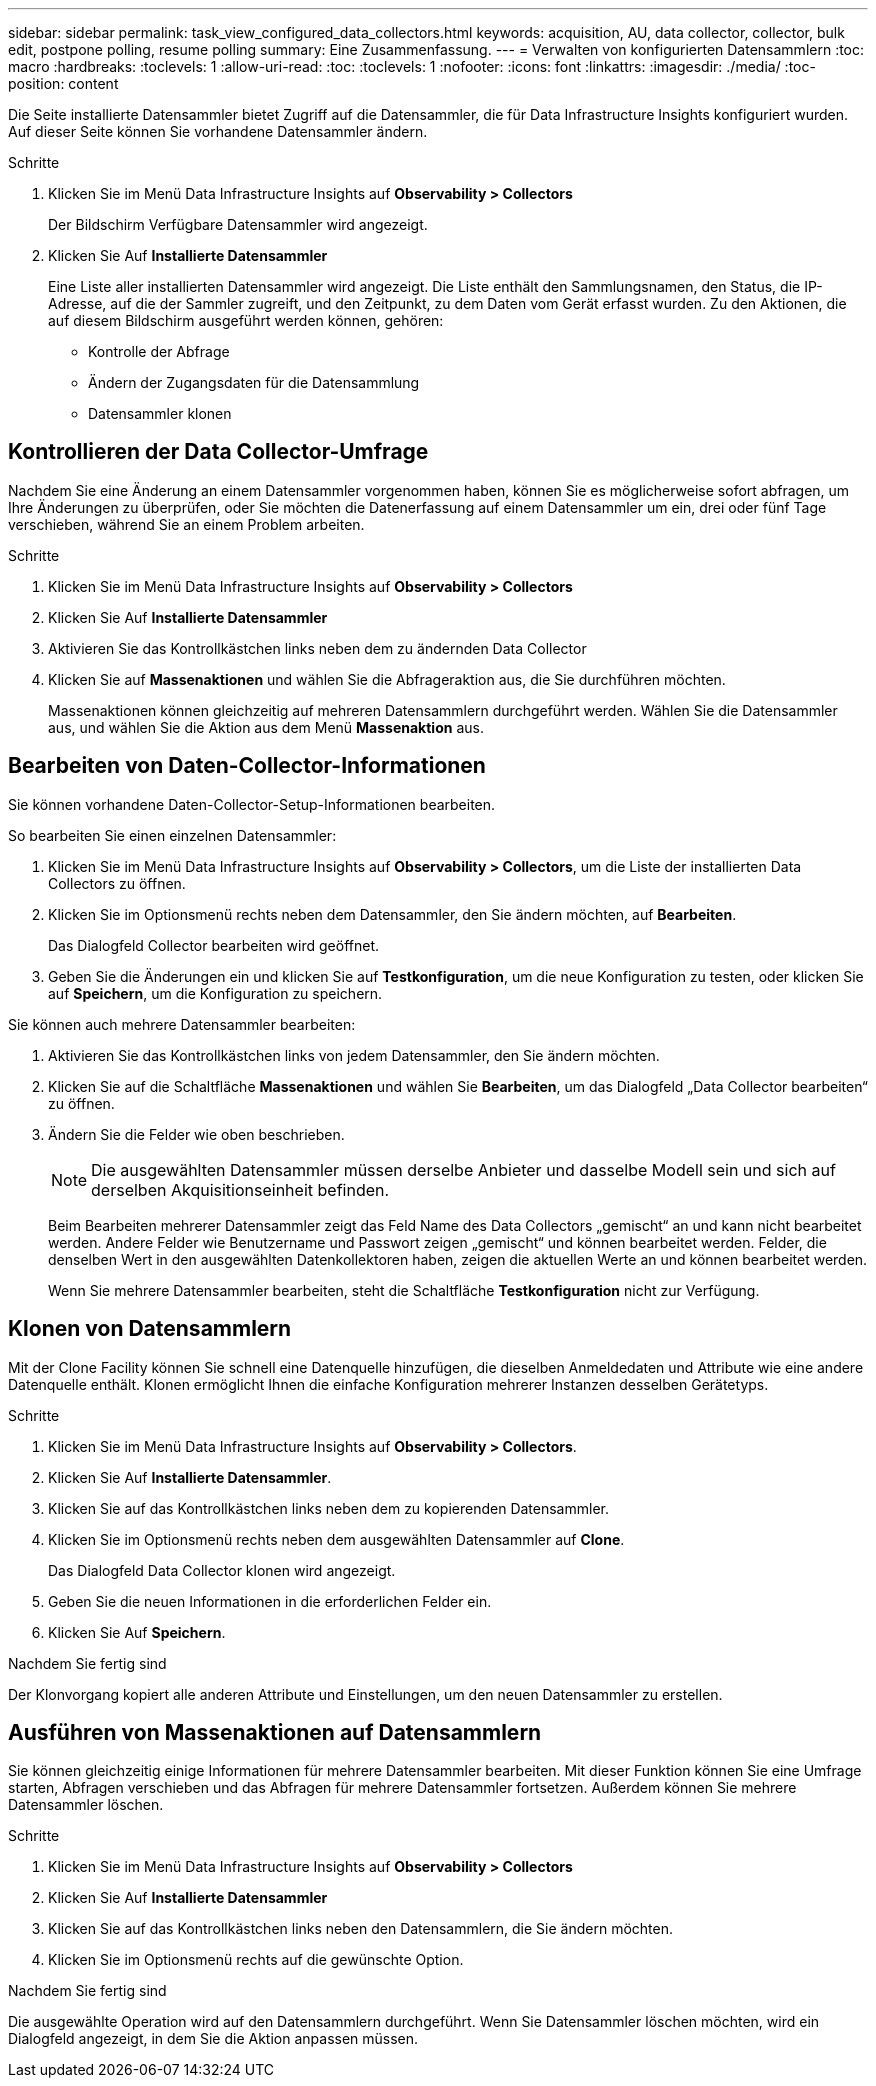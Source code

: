 ---
sidebar: sidebar 
permalink: task_view_configured_data_collectors.html 
keywords: acquisition, AU, data collector, collector, bulk edit, postpone polling, resume polling 
summary: Eine Zusammenfassung. 
---
= Verwalten von konfigurierten Datensammlern
:toc: macro
:hardbreaks:
:toclevels: 1
:allow-uri-read: 
:toc: 
:toclevels: 1
:nofooter: 
:icons: font
:linkattrs: 
:imagesdir: ./media/
:toc-position: content


[role="lead"]
Die Seite installierte Datensammler bietet Zugriff auf die Datensammler, die für Data Infrastructure Insights konfiguriert wurden. Auf dieser Seite können Sie vorhandene Datensammler ändern.

.Schritte
. Klicken Sie im Menü Data Infrastructure Insights auf *Observability > Collectors*
+
Der Bildschirm Verfügbare Datensammler wird angezeigt.

. Klicken Sie Auf *Installierte Datensammler*
+
Eine Liste aller installierten Datensammler wird angezeigt. Die Liste enthält den Sammlungsnamen, den Status, die IP-Adresse, auf die der Sammler zugreift, und den Zeitpunkt, zu dem Daten vom Gerät erfasst wurden. Zu den Aktionen, die auf diesem Bildschirm ausgeführt werden können, gehören:

+
** Kontrolle der Abfrage
** Ändern der Zugangsdaten für die Datensammlung
** Datensammler klonen






== Kontrollieren der Data Collector-Umfrage

Nachdem Sie eine Änderung an einem Datensammler vorgenommen haben, können Sie es möglicherweise sofort abfragen, um Ihre Änderungen zu überprüfen, oder Sie möchten die Datenerfassung auf einem Datensammler um ein, drei oder fünf Tage verschieben, während Sie an einem Problem arbeiten.

.Schritte
. Klicken Sie im Menü Data Infrastructure Insights auf *Observability > Collectors*
. Klicken Sie Auf *Installierte Datensammler*
. Aktivieren Sie das Kontrollkästchen links neben dem zu ändernden Data Collector
. Klicken Sie auf *Massenaktionen* und wählen Sie die Abfrageraktion aus, die Sie durchführen möchten.
+
Massenaktionen können gleichzeitig auf mehreren Datensammlern durchgeführt werden. Wählen Sie die Datensammler aus, und wählen Sie die Aktion aus dem Menü *Massenaktion* aus.





== Bearbeiten von Daten-Collector-Informationen

Sie können vorhandene Daten-Collector-Setup-Informationen bearbeiten.

.So bearbeiten Sie einen einzelnen Datensammler:
. Klicken Sie im Menü Data Infrastructure Insights auf *Observability > Collectors*, um die Liste der installierten Data Collectors zu öffnen.
. Klicken Sie im Optionsmenü rechts neben dem Datensammler, den Sie ändern möchten, auf *Bearbeiten*.
+
Das Dialogfeld Collector bearbeiten wird geöffnet.

. Geben Sie die Änderungen ein und klicken Sie auf *Testkonfiguration*, um die neue Konfiguration zu testen, oder klicken Sie auf *Speichern*, um die Konfiguration zu speichern.


Sie können auch mehrere Datensammler bearbeiten:

. Aktivieren Sie das Kontrollkästchen links von jedem Datensammler, den Sie ändern möchten.
. Klicken Sie auf die Schaltfläche *Massenaktionen* und wählen Sie *Bearbeiten*, um das Dialogfeld „Data Collector bearbeiten“ zu öffnen.
. Ändern Sie die Felder wie oben beschrieben.
+

NOTE: Die ausgewählten Datensammler müssen derselbe Anbieter und dasselbe Modell sein und sich auf derselben Akquisitionseinheit befinden.

+
Beim Bearbeiten mehrerer Datensammler zeigt das Feld Name des Data Collectors „gemischt“ an und kann nicht bearbeitet werden. Andere Felder wie Benutzername und Passwort zeigen „gemischt“ und können bearbeitet werden. Felder, die denselben Wert in den ausgewählten Datenkollektoren haben, zeigen die aktuellen Werte an und können bearbeitet werden.

+
Wenn Sie mehrere Datensammler bearbeiten, steht die Schaltfläche *Testkonfiguration* nicht zur Verfügung.





== Klonen von Datensammlern

Mit der Clone Facility können Sie schnell eine Datenquelle hinzufügen, die dieselben Anmeldedaten und Attribute wie eine andere Datenquelle enthält. Klonen ermöglicht Ihnen die einfache Konfiguration mehrerer Instanzen desselben Gerätetyps.

.Schritte
. Klicken Sie im Menü Data Infrastructure Insights auf *Observability > Collectors*.
. Klicken Sie Auf *Installierte Datensammler*.
. Klicken Sie auf das Kontrollkästchen links neben dem zu kopierenden Datensammler.
. Klicken Sie im Optionsmenü rechts neben dem ausgewählten Datensammler auf *Clone*.
+
Das Dialogfeld Data Collector klonen wird angezeigt.

. Geben Sie die neuen Informationen in die erforderlichen Felder ein.
. Klicken Sie Auf *Speichern*.


.Nachdem Sie fertig sind
Der Klonvorgang kopiert alle anderen Attribute und Einstellungen, um den neuen Datensammler zu erstellen.



== Ausführen von Massenaktionen auf Datensammlern

Sie können gleichzeitig einige Informationen für mehrere Datensammler bearbeiten. Mit dieser Funktion können Sie eine Umfrage starten, Abfragen verschieben und das Abfragen für mehrere Datensammler fortsetzen. Außerdem können Sie mehrere Datensammler löschen.

.Schritte
. Klicken Sie im Menü Data Infrastructure Insights auf *Observability > Collectors*
. Klicken Sie Auf *Installierte Datensammler*
. Klicken Sie auf das Kontrollkästchen links neben den Datensammlern, die Sie ändern möchten.
. Klicken Sie im Optionsmenü rechts auf die gewünschte Option.


.Nachdem Sie fertig sind
Die ausgewählte Operation wird auf den Datensammlern durchgeführt. Wenn Sie Datensammler löschen möchten, wird ein Dialogfeld angezeigt, in dem Sie die Aktion anpassen müssen.
